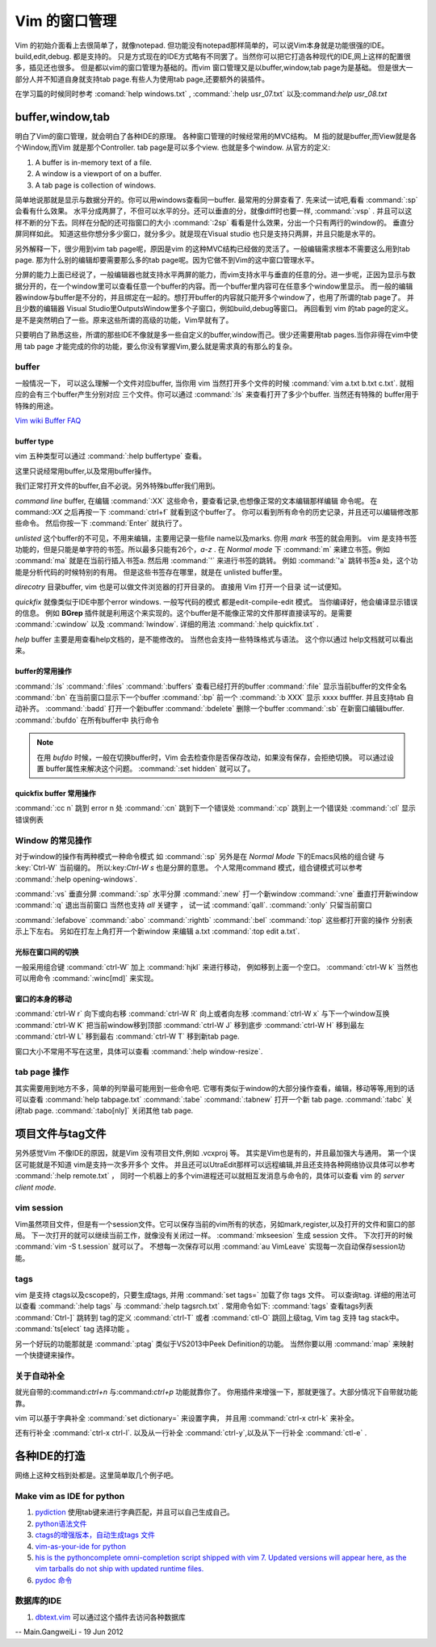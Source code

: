 ﻿Vim 的窗口管理 
**************

Vim 的初始介面看上去很简单了，就像notepad. 但功能没有notepad那样简单的，可以说Vim本身就是功能很强的IDE。build,edit,debug. 都是支持的。 只是方式现在的IDE方式略有不同罢了。当然你可以把它打造各种现代的IDE,网上这样的配置很多，插见还也很多。 但是都以vim的窗口管理为基础的。而vim 窗口管理又是以buffer,window,tab page为是基础。 但是很大一部分人并不知道自身就支持tab page.有些人为使用tab page,还要额外的装插件。 

在学习篇的时候同时参考 :comand:`help windows.txt` , :command:`:help usr_07.txt` 以及:command:`help usr_08.txt`

buffer,window,tab
=================

明白了Vim的窗口管理，就会明白了各种IDE的原理。 各种窗口管理的时候经常用的MVC结构。 M 指的就是buffer,而View就是各个Window,而Vim 就是那个Controller.  tab page是可以多个view. 也就是多个window.
从官方的定义:

#.  A buffer is in-memory text of a file.
#.  A window is a viewport of on a buffer.
#.  A tab page is collection of windows.

简单地说那就是显示与数据分开的。你可以用windows查看同一buffer. 最常用的分屏查看了. 先来试一试吧,看看 :command:`:sp` 会看有什么效果。 水平分成两屏了，不但可以水平的分。还可以垂直的分，就像diff时也要一样, :command:`:vsp` . 并且可以这样不断的分下去。同样在分配的还可指窗口的大小 :command:`:2sp` 看看是什么效果，分出一个只有两行的window的。 垂直分屏同样如此。
知道这些你想分多少窗口，就分多少。就是现在Visual studio 也只是支持只两屏，并且只能是水平的。

另外解释一下，很少用到vim tab page呢，原因是vim 的这种MVC结构已经做的灵活了。一般编辑需求根本不需要这么用到tab page. 那为什么别的编辑却要需要那么多的tab page呢。因为它做不到Vim的这中窗口管理水平。

分屏的能力上面已经说了，一般编辑器也就支持水平两屏的能力，而vim支持水平与垂直的任意的分。进一步呢，正因为显示与数据分开的，在一个window里可以查看任意一个buffer的内容。而一个buffer里内容可在任意多个window里显示。 而一般的编辑器window与buffer是不分的，并且绑定在一起的。想打开buffer的内容就只能开多个window了，也用了所谓的tab page了。 并且少数的编辑器 Visual Studio里OutputsWindow里多个子窗口，例如build,debug等窗口。 再回看到 vim 的tab page的定义。是不是突然明白了一些。原来这些所谓的高级的功能，Vim早就有了。

只要明白了熟悉这些，所谓的那些IDE不像就是多一些自定义的buffer,window而己。很少还需要用tab pages.当你非得在vim中使用 tab page 才能完成的你的功能，要么你没有掌握Vim,要么就是需求真的有那么的复杂。


buffer
------
一般情况一下， 可以这么理解一个文件对应buffer, 当你用 vim 当然打开多个文件的时候 :command:`vim a.txt b.txt c.txt`. 就相应的会有三个buffer产生分别对应 三个文件。你可以通过 :command:`:ls` 来查看打开了多少个buffer. 当然还有特殊的 buffer用于特殊的用途。

`Vim wiki Buffer FAQ <http://vim.wikia.com/wiki/Vim_buffer_FAQ>`_ 

buffer type
^^^^^^^^^^^

vim 五种类型可以通过 :command:`:help buffertype` 查看。

这里只说经常用buffer,以及常用buffer操作。



我们正常打开文件的buffer,自不必说。另外特殊buffer我们用到。 

*command line* buffer, 在编辑 :command:`:XX` 这些命令，要查看记录,也想像正常的文本编辑那样编辑 命令呢。 在 command:`:XX` 之后再按一下 :command:`ctrl+f` 就看到这个buffer了。 你可以看到所有命令的历史记录，并且还可以编辑修改那些命令。 然后你按一下 :command:`Enter` 就执行了。


*unlisted* 这个buffer的不可见，不用来编辑，主要用记录一些file name以及marks. 你用 *mark* 书签的就会用到。 vim 是支持书签功能的，但是只能是单字符的书签。所以最多只能有26个，*a-z* . 在 *Normal mode* 下 :command:`m` 来建立书签。例如 :command:`ma` 就是在当前行插入书签a. 然后用 :command:`'` 来进行书签的跳转。 例如 :command:`'a` 跳转书签a 处，这个功能是分析代码的时候特别的有用。 但是这些书签存在哪里，就是在 unlisted buffer里。

*direcotry* 目录buffer, vim 也是可以做文件浏览器的打开目录的。 直接用 Vim 打开一个目录 试一试便知。

*quickfix* 就像类似于IDE中那个error windows. 一般写代码的模式 都是edit-compile-edit 模式。 当你编译好，他会编译显示错误的信息。 例如 **BGrep** 插件就是利用这个来实现的。这个buffer是不能像正常的文件那样直接读写的。是需要 :command:`:cwindow` 以及 :command:`lwindow`.  详细的用法 :command:`:help quickfix.txt` . 

*help* buffer 主要是用查看help文档的，是不能修改的。 当然也会支持一些特珠格式与语法。 这个你以通过 help文档就可以看出来。

buffer的常用操作
^^^^^^^^^^^^^^^^
:command:`:ls` :command:`:files` :command:`:buffers` 查看已经打开的buffer
:command:`:file` 显示当前buffer的文件全名
:command:`:bn`  在当前窗口显示下一个buffer
:command:`:bp`  前一个
:command:`:b XXX`  显示 xxxx bufffer. 并且支持tab 自动补齐。
:command:`:badd` 打开一个新buffer
:command:`:bdelete` 删除一个buffer
:command:`:sb`  在新窗口编辑buffer.
:command:`:bufdo`  在所有buffer中 执行命令 

.. note::

   在用 *bufdo* 时候，一般在切换buffer时，Vim 会去检查你是否保存改动，如果没有保存，会拒绝切换。 可以通过设置 buffer属性来解决这个问题。
   :command:`:set hidden` 就可以了。

quickfix buffer 常用操作
^^^^^^^^^^^^^^^^^^^^^^^^
:command:`:cc n`  跳到 error n 处
:command:`:cn`    跳到下一个错误处
:command:`:cp`    跳到上一个错误处
:command:`:cl`    显示错误例表



Window 的常见操作
-----------------

对于window的操作有两种模式一种命令模式 如 :command:`:sp` 另外是在 *Normal Mode* 下的Emacs风格的组合键 与 :key:`Ctrl-W` 当前缀的。 所以:key:`Ctrl-W s` 也是分屏的意思。
个人常用command 模式，组合键模式可以参考 :command:`:help opening-windows`.

:command:`:vs` 垂直分屏
:command:`:sp` 水平分屏
:command:`:new` 打一个新window
:command:`:vne` 垂直打开新window  
:command:`:q`  退出当前窗口 当然也支持 *all* 关键字  ， 试一试 :command:`qall`.
:command:`:only` 只留当前窗口

:command:`:lefabove` :command:`:abo` :command:`:rightb` :command:`:bel` :command:`:top` 这些都打开窗的操作  分别表示上下左右。 另如在打左上角打开一个新window 来编辑 a.txt :command:`:top edit a.txt`. 


光标在窗口间的切换
^^^^^^^^^^^^^^^^^^

一般采用组合键 :command:`ctrl-W` 加上 :command:`hjkl` 来进行移动， 例如移到上面一个空口。 :command:`ctrl-W k`
当然也可以用命令 :command:`:winc[md]` 来实现。


窗口的本身的移动
^^^^^^^^^^^^^^^^
:command:`ctrl-W r` 向下或向右移
:command:`ctrl-W R` 向上或者向左移
:command:`ctrl-W x` 与下一个window互换
:command:`ctrl-W K` 把当前window移到顶部
:command:`ctrl-W J` 移到底步
:command:`ctrl-W H` 移到最左
:command:`ctrl-W L` 移到最右
:command:`ctrl-W T` 移到新tab page.


窗口大小不常用不写在这里，具体可以查看 :command:`:help window-resize`. 


tab page 操作
-------------

其实需要用到地方不多，简单的列举最可能用到一些命令吧. 它哪有类似于window的大部分操作查看，编辑，移动等等,用到的话可以查看 :command:`help tabpage.txt` 
:command:`:tabe` :command:`:tabnew` 打开一个新 tab page.
:command:`:tabc` 关闭tab page. :command:`:tabo[nly]` 关闭其他 tab page.

项目文件与tag文件
=================

另外感觉Vim 不像IDE的原因，就是Vim 没有项目文件,例如 .vcxproj 等。 其实是Vim也是有的，并且最加强大与通用。
第一个误区可能就是不知道 vim是支持一次多开多个 文件。 并且还可以UtraEdit那样可以远程编辑,并且还支持各种网络协议具体可以参考 :command:`:help remote.txt` ， 同时一个机器上的多个vim进程还可以就相互发消息与命令的，具体可以查看 vim 的 *server client mode*. 

vim session
-----------

Vim虽然项目文件，但是有一个session文件。它可以保存当前的vim所有的状态，另如mark,register,以及打开的文件和窗口的部局。 下一次打开的就可以继续当前工作，就像没有关闭过一样。
:command:`mkseesion` 生成 session 文件。 下次打开的时候  :command:`vim -S   t.session` 就可以了。 不想每一次保存可以用 :command:`au VimLeave` 实现每一次自动保存session功能。


tags 
----
vim 是支持 ctags以及cscope的，只要生成tags, 并用 :command:`set tags=` 加载了你 tags 文件。 可以查询tag.  详细的用法可以查看 :command:`:help tags` 与 :command:`:help tagsrch.txt` .
常用命令如下:
:command:`tags` 查看tags列表
:command:`Ctrl-]` 跳转到 tag的定义
:command:`ctrl-T` 或者 :command:`ctl-O` 跳回上级tag, Vim tag 支持 tag stack中。
:command:`ts[elect` tag 选择功能 。

另一个好玩的功能那就是 :command:`:ptag`  类似于VS2013中Peek Definition的功能。 当然你要以用 :command:`map` 来映射一个快捷键来操作。


关于自动补全
------------

就光自带的:command:`ctrl+n` 与:command:`ctrl+p` 功能就靠你了。 你用插件来增强一下，那就更强了。大部分情况下自带就功能靠。

vim 可以基于字典补全 :command:`set dictionary=` 来设置字典， 并且用 :command:`ctrl-x ctrl-k` 来补全。

还有行补全 :command:`ctrl-x ctrl-l`.  以及从一行补全 :command:`ctrl-y`,以及从下一行补全 :command:`ctl-e` .

各种IDE的打造 
=============

网络上这种文档到处都是。这里简单取几个例子吧。

Make vim as IDE for python
--------------------------

#. `pydiction <http://www.vim.org/scripts/script.php?script_id=850>`_   使用tab键来进行字典匹配，并且可以自己生成自己。
#. `python语法文件 <http://www.vim.org/scripts/script.php?script_id=790>`_ 
#. `ctags的增强版本，自动生成tags 文件 <http://www.vim.org/scripts/script.php?script_id=3114>`_ 
#. `vim-as-your-ide for python <http://haridas.in/vim-as-your-ide.html>`_ 
#. `his is the pythoncomplete omni-completion script shipped with vim 7.  Updated versions will appear here, as the vim tarballs do not ship with updated runtime files.  <http://www.vim.org/scripts/script.php?script_id=1542>`_ 
#. `pydoc 命令 <http://www.vim.org/scripts/script.php?script_id=910>`_ 

数据库的IDE
-----------

#. `dbtext.vim <http://vim.sourceforge.net/scripts/script.php?script&#95;id&#61;356>`_  可以通过这个插件去访问各种数据库
   



-- Main.GangweiLi - 19 Jun 2012


